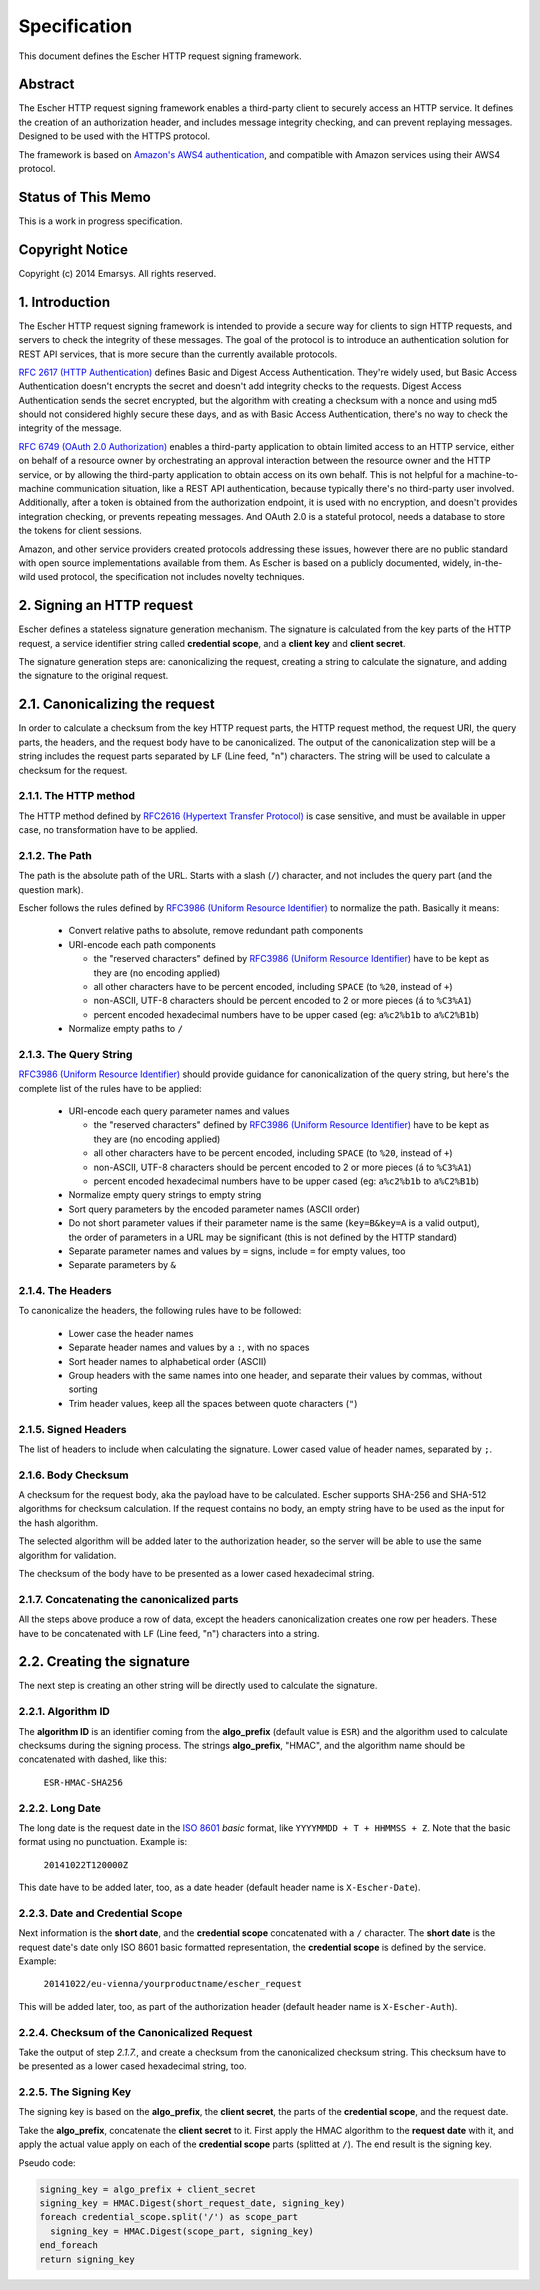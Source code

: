 Specification
=============

This document defines the Escher HTTP request signing framework.

Abstract
--------

The Escher HTTP request signing framework enables a third-party client
to securely access an HTTP service. It defines the creation of an
authorization header, and includes message integrity checking, and
can prevent replaying messages. Designed to be used with the HTTPS
protocol.

The framework is based on `Amazon's AWS4 authentication <http://docs.aws.amazon.com/AmazonS3/latest/dev/RESTAuthentication.html>`_,
and compatible with Amazon services using their AWS4 protocol.

Status of This Memo
-------------------

This is a work in progress specification.

Copyright Notice
----------------

Copyright (c) 2014 Emarsys. All rights reserved.

1. Introduction
---------------

The Escher HTTP request signing framework is intended to provide a
secure way for clients to sign HTTP requests, and servers to check
the integrity of these messages. The goal of the protocol is
to introduce an authentication solution for REST API services, that
is more secure than the currently available protocols.

`RFC 2617 (HTTP Authentication) <http://tools.ietf.org/html/rfc2617>`_
defines Basic and Digest Access Authentication. They're widely used,
but Basic Access Authentication doesn't encrypts the secret and doesn't
add integrity checks to the requests. Digest Access Authentication
sends the secret encrypted, but the algorithm with creating a checksum
with a nonce and using md5 should not considered highly secure these
days, and as with Basic Access Authentication, there's no way to check
the integrity of the message.

`RFC 6749 (OAuth 2.0 Authorization) <http://tools.ietf.org/html/rfc6749>`_
enables a third-party application to obtain limited access to an HTTP
service, either on behalf of a resource owner by orchestrating an approval
interaction between the resource owner and the HTTP service, or by allowing
the third-party application to obtain access on its own behalf. This is
not helpful for a machine-to-machine communication situation, like a
REST API authentication, because typically there's no third-party user
involved. Additionally, after a token is obtained from the authorization
endpoint, it is used with no encryption, and doesn't provides integration
checking, or prevents repeating messages. And OAuth 2.0 is a stateful
protocol, needs a database to store the tokens for client sessions.

Amazon, and other service providers created protocols addressing these
issues, however there are no public standard with open source
implementations available from them. As Escher is based on a publicly
documented, widely, in-the-wild used protocol, the specification
not includes novelty techniques.

2. Signing an HTTP request
--------------------------

Escher defines a stateless signature generation mechanism. The signature
is calculated from the key parts of the HTTP request, a service identifier
string called **credential scope**, and a **client key** and **client secret**.

The signature generation steps are: canonicalizing the request, creating
a string to calculate the signature, and adding the signature to the
original request.

2.1. Canonicalizing the request
-------------------------------

In order to calculate a checksum from the key HTTP request parts, the
HTTP request method, the request URI, the query parts, the headers, and
the request body have to be canonicalized. The output of the
canonicalization step will be a string includes the request parts
separated by ``LF`` (Line feed, "\n") characters.
The string will be used to calculate a checksum for the request.

2.1.1. The HTTP method
^^^^^^^^^^^^^^^^^^^^^^

The HTTP method defined by `RFC2616 (Hypertext Transfer Protocol) <https://tools.ietf.org/html/rfc2616#section-5.1.1>`_
is case sensitive, and must be available in upper case, no transformation
have to be applied.

2.1.2. The Path
^^^^^^^^^^^^^^^

The path is the absolute path of the URL. Starts with a slash (``/``)
character, and not includes the query part (and the question mark).

Escher follows the rules defined by `RFC3986 (Uniform Resource Identifier) <http://tools.ietf.org/html/rfc3986>`_
to normalize the path. Basically it means:

 * Convert relative paths to absolute, remove redundant path components
 * URI-encode each path components

   * the "reserved characters" defined by `RFC3986 (Uniform Resource Identifier) <http://tools.ietf.org/html/rfc3986>`_ have to be kept as they are (no encoding applied)
   * all other characters have to be percent encoded, including ``SPACE`` (to ``%20``, instead of ``+``)
   * non-ASCII, UTF-8 characters should be percent encoded to 2 or more pieces (``á`` to ``%C3%A1``)
   * percent encoded hexadecimal numbers have to be upper cased (eg: ``a%c2%b1b`` to ``a%C2%B1b``)

 * Normalize empty paths to ``/``

2.1.3. The Query String
^^^^^^^^^^^^^^^^^^^^^^^

`RFC3986 (Uniform Resource Identifier) <http://tools.ietf.org/html/rfc3986>`_ should provide guidance for
canonicalization of the query string, but here's the complete list of the rules have to be applied:

 * URI-encode each query parameter names and values

   * the "reserved characters" defined by `RFC3986 (Uniform Resource Identifier) <http://tools.ietf.org/html/rfc3986>`_ have to be kept as they are (no encoding applied)
   * all other characters have to be percent encoded, including ``SPACE`` (to ``%20``, instead of ``+``)
   * non-ASCII, UTF-8 characters should be percent encoded to 2 or more pieces (``á`` to ``%C3%A1``)
   * percent encoded hexadecimal numbers have to be upper cased (eg: ``a%c2%b1b`` to ``a%C2%B1b``)

 * Normalize empty query strings to empty string
 * Sort query parameters by the encoded parameter names (ASCII order)
 * Do not short parameter values if their parameter name is the same (``key=B&key=A`` is a valid output),
   the order of parameters in a URL may be significant (this is not defined by the HTTP standard)
 * Separate parameter names and values by ``=`` signs, include ``=`` for empty values, too
 * Separate parameters by ``&``

2.1.4. The Headers
^^^^^^^^^^^^^^^^^^

To canonicalize the headers, the following rules have to be followed:

 * Lower case the header names
 * Separate header names and values by a ``:``, with no spaces
 * Sort header names to alphabetical order (ASCII)
 * Group headers with the same names into one header, and separate their values by commas, without sorting
 * Trim header values, keep all the spaces between quote characters (``"``)

2.1.5. Signed Headers
^^^^^^^^^^^^^^^^^^^^^

The list of headers to include when calculating the signature. Lower cased value of header names,
separated by ``;``.

2.1.6. Body Checksum
^^^^^^^^^^^^^^^^^^^^

A checksum for the request body, aka the payload have to be calculated. Escher supports SHA-256 and SHA-512
algorithms for checksum calculation. If the request contains no body, an empty string have to be used as
the input for the hash algorithm.

The selected algorithm will be added later to the authorization header, so the server will be able to use
the same algorithm for validation.

The checksum of the body have to be presented as a lower cased hexadecimal string.

2.1.7. Concatenating the canonicalized parts
^^^^^^^^^^^^^^^^^^^^^^^^^^^^^^^^^^^^^^^^^^^^

All the steps above produce a row of data, except the headers canonicalization creates one row per headers.
These have to be concatenated with ``LF`` (Line feed, "\n") characters into a string.


2.2. Creating the signature
---------------------------

The next step is creating an other string will be directly used to calculate the signature.

2.2.1. Algorithm ID
^^^^^^^^^^^^^^^^^^^

The **algorithm ID** is an identifier coming from the **algo_prefix** (default value is ``ESR``) and the algorithm
used to calculate checksums during the signing process. The strings **algo_prefix**, "HMAC", and the algorithm
name should be concatenated with dashed, like this:

  ``ESR-HMAC-SHA256``

2.2.2. Long Date
^^^^^^^^^^^^^^^^

The long date is the request date in the `ISO 8601 <http://en.wikipedia.org/wiki/ISO_8601>`_ *basic* format,
like ``YYYYMMDD + T + HHMMSS + Z``. Note that the basic format using no punctuation. Example is:

  ``20141022T120000Z``

This date have to be added later, too, as a date header (default header name is ``X-Escher-Date``).

2.2.3. Date and Credential Scope
^^^^^^^^^^^^^^^^^^^^^^^^^^^^^^^^

Next information is the **short date**, and the **credential scope** concatenated with a ``/`` character.
The **short date** is the request date's date only ISO 8601 basic formatted representation, the
**credential scope** is defined by the service. Example:

  ``20141022/eu-vienna/yourproductname/escher_request``

This will be added later, too, as part of the authorization header (default header name is ``X-Escher-Auth``).

2.2.4. Checksum of the Canonicalized Request
^^^^^^^^^^^^^^^^^^^^^^^^^^^^^^^^^^^^^^^^^^^^

Take the output of step *2.1.7.*, and create a checksum from the canonicalized checksum string.
This checksum have to be presented as a lower cased hexadecimal string, too.

2.2.5. The Signing Key
^^^^^^^^^^^^^^^^^^^^^^

The signing key is based on the **algo_prefix**, the **client secret**, the parts of the **credential scope**,
and the request date.

Take the **algo_prefix**, concatenate the **client secret** to it. First apply the HMAC algorithm to
the **request date** with it, and apply the actual value apply on each of the **credential scope** parts
(splitted at ``/``). The end result is the signing key.

Pseudo code:

.. code-block:: ruby

   signing_key = algo_prefix + client_secret
   signing_key = HMAC.Digest(short_request_date, signing_key)
   foreach credential_scope.split('/') as scope_part
     signing_key = HMAC.Digest(scope_part, signing_key)
   end_foreach
   return signing_key

